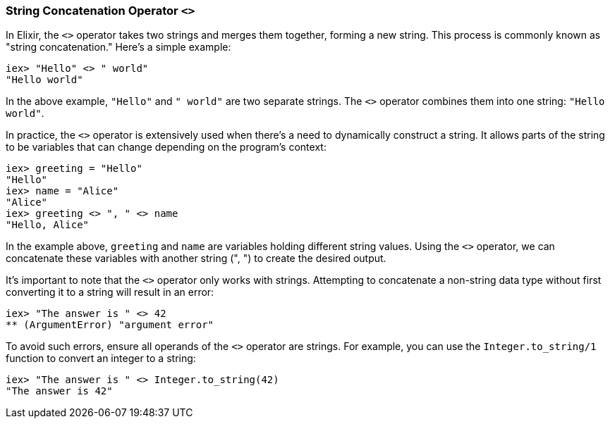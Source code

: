 [[string-concatenation-operator]]
=== String Concatenation Operator `<>`
indexterm:[Elixir, Operators, String Concatenation]

In Elixir, the `<>` operator takes two strings and merges them together, forming a new string. This process is commonly known as "string concatenation." Here's a simple example:

[source,elixir]
----
iex> "Hello" <> " world"
"Hello world"
----

In the above example, `"Hello"` and `" world"` are two separate strings. The `<>` operator combines them into one string: `"Hello world"`.

In practice, the `<>` operator is extensively used when there's a need to dynamically construct a string. It allows parts of the string to be variables that can change depending on the program's context:

[source,elixir]
----
iex> greeting = "Hello"
"Hello"
iex> name = "Alice"
"Alice"
iex> greeting <> ", " <> name
"Hello, Alice"
----

In the example above, `greeting` and `name` are variables holding different string values. Using the `<>` operator, we can concatenate these variables with another string (", ") to create the desired output.

It's important to note that the `<>` operator only works with strings. Attempting to concatenate a non-string data type without first converting it to a string will result in an error:

[source,elixir]
----
iex> "The answer is " <> 42
** (ArgumentError) "argument error"
----

To avoid such errors, ensure all operands of the `<>` operator are strings. For example, you can use the `Integer.to_string/1` function to convert an integer to a string:

[source,elixir]
----
iex> "The answer is " <> Integer.to_string(42)
"The answer is 42"
----

